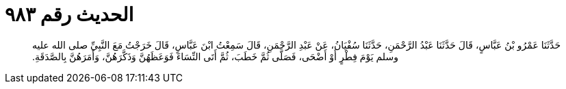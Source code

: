 
= الحديث رقم ٩٨٣

[quote.hadith]
حَدَّثَنَا عَمْرُو بْنُ عَبَّاسٍ، قَالَ حَدَّثَنَا عَبْدُ الرَّحْمَنِ، حَدَّثَنَا سُفْيَانُ، عَنْ عَبْدِ الرَّحْمَنِ، قَالَ سَمِعْتُ ابْنَ عَبَّاسٍ، قَالَ خَرَجْتُ مَعَ النَّبِيِّ صلى الله عليه وسلم يَوْمَ فِطْرٍ أَوْ أَضْحَى، فَصَلَّى ثُمَّ خَطَبَ، ثُمَّ أَتَى النِّسَاءَ فَوَعَظَهُنَّ وَذَكَّرَهُنَّ، وَأَمَرَهُنَّ بِالصَّدَقَةِ‏.‏